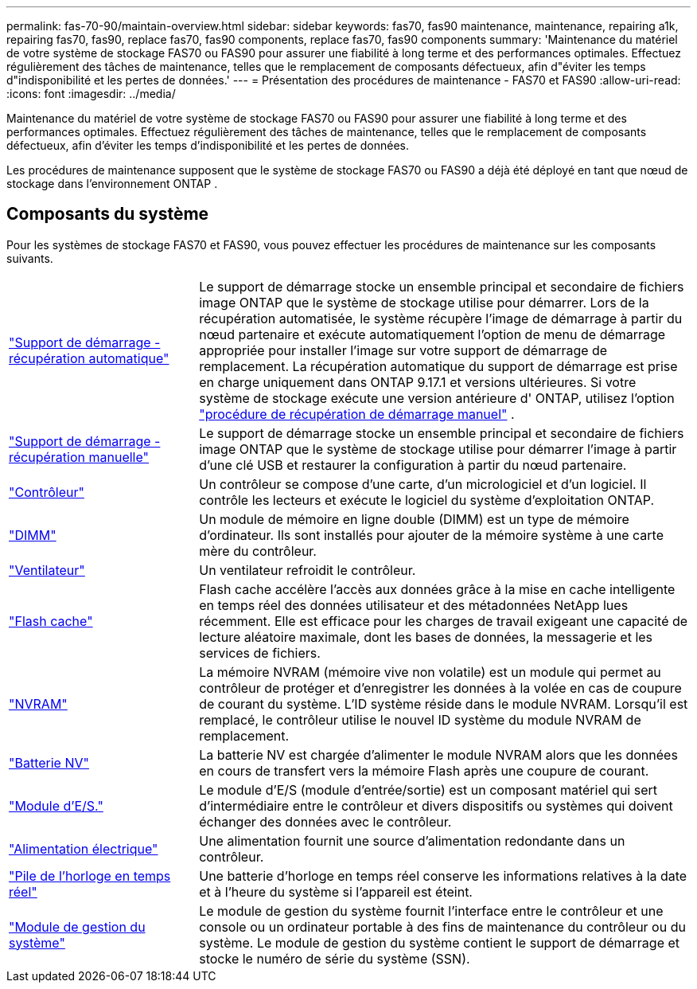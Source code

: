 ---
permalink: fas-70-90/maintain-overview.html 
sidebar: sidebar 
keywords: fas70, fas90 maintenance, maintenance, repairing a1k, repairing fas70, fas90, replace fas70, fas90 components, replace fas70, fas90 components 
summary: 'Maintenance du matériel de votre système de stockage FAS70 ou FAS90 pour assurer une fiabilité à long terme et des performances optimales. Effectuez régulièrement des tâches de maintenance, telles que le remplacement de composants défectueux, afin d"éviter les temps d"indisponibilité et les pertes de données.' 
---
= Présentation des procédures de maintenance - FAS70 et FAS90
:allow-uri-read: 
:icons: font
:imagesdir: ../media/


[role="lead"]
Maintenance du matériel de votre système de stockage FAS70 ou FAS90 pour assurer une fiabilité à long terme et des performances optimales. Effectuez régulièrement des tâches de maintenance, telles que le remplacement de composants défectueux, afin d'éviter les temps d'indisponibilité et les pertes de données.

Les procédures de maintenance supposent que le système de stockage FAS70 ou FAS90 a déjà été déployé en tant que nœud de stockage dans l'environnement ONTAP .



== Composants du système

Pour les systèmes de stockage FAS70 et FAS90, vous pouvez effectuer les procédures de maintenance sur les composants suivants.

[cols="25,65"]
|===


 a| 
link:bootmedia-replace-workflow-bmr.html["Support de démarrage - récupération automatique"]
 a| 
Le support de démarrage stocke un ensemble principal et secondaire de fichiers image ONTAP que le système de stockage utilise pour démarrer.  Lors de la récupération automatisée, le système récupère l'image de démarrage à partir du nœud partenaire et exécute automatiquement l'option de menu de démarrage appropriée pour installer l'image sur votre support de démarrage de remplacement. La récupération automatique du support de démarrage est prise en charge uniquement dans ONTAP 9.17.1 et versions ultérieures. Si votre système de stockage exécute une version antérieure d' ONTAP, utilisez l'option link:bootmedia-replace-workflow.html["procédure de récupération de démarrage manuel"] .



 a| 
link:bootmedia-replace-workflow.html["Support de démarrage - récupération manuelle"]
 a| 
Le support de démarrage stocke un ensemble principal et secondaire de fichiers image ONTAP que le système de stockage utilise pour démarrer l'image à partir d'une clé USB et restaurer la configuration à partir du nœud partenaire.



 a| 
link:controller-replace-workflow.html["Contrôleur"]
 a| 
Un contrôleur se compose d'une carte, d'un micrologiciel et d'un logiciel. Il contrôle les lecteurs et exécute le logiciel du système d'exploitation ONTAP.



 a| 
link:dimm-replace.html["DIMM"]
 a| 
Un module de mémoire en ligne double (DIMM) est un type de mémoire d'ordinateur. Ils sont installés pour ajouter de la mémoire système à une carte mère du contrôleur.



 a| 
link:fan-replace.html["Ventilateur"]
 a| 
Un ventilateur refroidit le contrôleur.



 a| 
link:caching-module-hot-swap.html["Flash cache"]
 a| 
Flash cache accélère l'accès aux données grâce à la mise en cache intelligente en temps réel des données utilisateur et des métadonnées NetApp lues récemment. Elle est efficace pour les charges de travail exigeant une capacité de lecture aléatoire maximale, dont les bases de données, la messagerie et les services de fichiers.



 a| 
link:nvram-replace.html["NVRAM"]
 a| 
La mémoire NVRAM (mémoire vive non volatile) est un module qui permet au contrôleur de protéger et d'enregistrer les données à la volée en cas de coupure de courant du système. L'ID système réside dans le module NVRAM. Lorsqu'il est remplacé, le contrôleur utilise le nouvel ID système du module NVRAM de remplacement.



 a| 
link:nvdimm-battery-replace.html["Batterie NV"]
 a| 
La batterie NV est chargée d'alimenter le module NVRAM alors que les données en cours de transfert vers la mémoire Flash après une coupure de courant.



 a| 
link:io-module-overview.html["Module d'E/S."]
 a| 
Le module d'E/S (module d'entrée/sortie) est un composant matériel qui sert d'intermédiaire entre le contrôleur et divers dispositifs ou systèmes qui doivent échanger des données avec le contrôleur.



 a| 
link:power-supply-replace.html["Alimentation électrique"]
 a| 
Une alimentation fournit une source d'alimentation redondante dans un contrôleur.



 a| 
link:rtc-battery-replace.html["Pile de l'horloge en temps réel"]
 a| 
Une batterie d'horloge en temps réel conserve les informations relatives à la date et à l'heure du système si l'appareil est éteint.



 a| 
link:system-management-replace.html["Module de gestion du système"]
 a| 
Le module de gestion du système fournit l'interface entre le contrôleur et une console ou un ordinateur portable à des fins de maintenance du contrôleur ou du système. Le module de gestion du système contient le support de démarrage et stocke le numéro de série du système (SSN).

|===